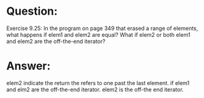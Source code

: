 * Question:
Exercise 9.25: In the program on page 349 that erased a range of
elements, what happens if elem1 and elem2 are equal? What if elem2 or
both elem1 and elem2 are the off-the-end iterator?

* Answer:
elem2  indicate the return the refers to one past the last element.
if elem1 and elm2 are the off-the-end iterator. elem2 is the off-the end iterator.


